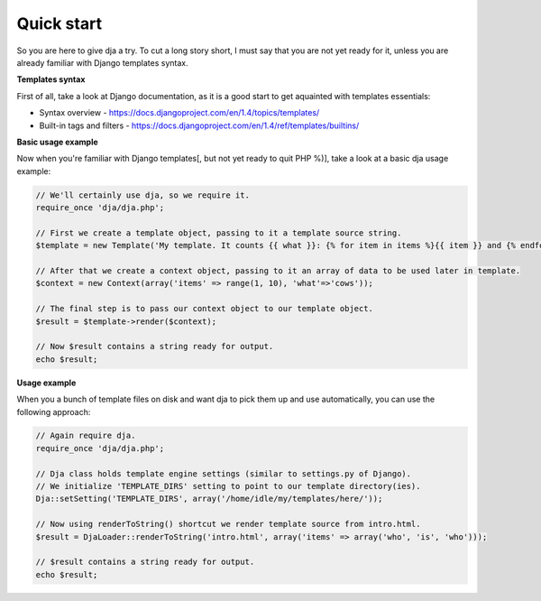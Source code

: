 Quick start
===========

So you are here to give dja a try.
To cut a long story short, I must say that you are not yet ready for it,
unless you are already familiar with Django templates syntax.


**Templates syntax**

First of all, take a look at Django documentation, as it is a good start to get aquainted
with templates essentials:

* Syntax overview - https://docs.djangoproject.com/en/1.4/topics/templates/
* Built-in tags and filters - https://docs.djangoproject.com/en/1.4/ref/templates/builtins/


**Basic usage example**

Now when you're familiar with Django templates[, but not yet ready to quit PHP %)], take a look
at a basic dja usage example:

.. code-block:: php

    // We'll certainly use dja, so we require it.
    require_once 'dja/dja.php';

    // First we create a template object, passing to it a template source string.
    $template = new Template('My template. It counts {{ what }}: {% for item in items %}{{ item }} and {% endfor %}no more. That\'s all, folks!');

    // After that we create a context object, passing to it an array of data to be used later in template.
    $context = new Context(array('items' => range(1, 10), 'what'=>'cows'));

    // The final step is to pass our context object to our template object.
    $result = $template->render($context);

    // Now $result contains a string ready for output.
    echo $result;


**Usage example**

When you a bunch of template files on disk and want dja to pick them up and use automatically,
you can use the following approach:

.. code-block:: php

    // Again require dja.
    require_once 'dja/dja.php';

    // Dja class holds template engine settings (similar to settings.py of Django).
    // We initialize 'TEMPLATE_DIRS' setting to point to our template directory(ies).
    Dja::setSetting('TEMPLATE_DIRS', array('/home/idle/my/templates/here/'));

    // Now using renderToString() shortcut we render template source from intro.html.
    $result = DjaLoader::renderToString('intro.html', array('items' => array('who', 'is', 'who')));

    // $result contains a string ready for output.
    echo $result;
